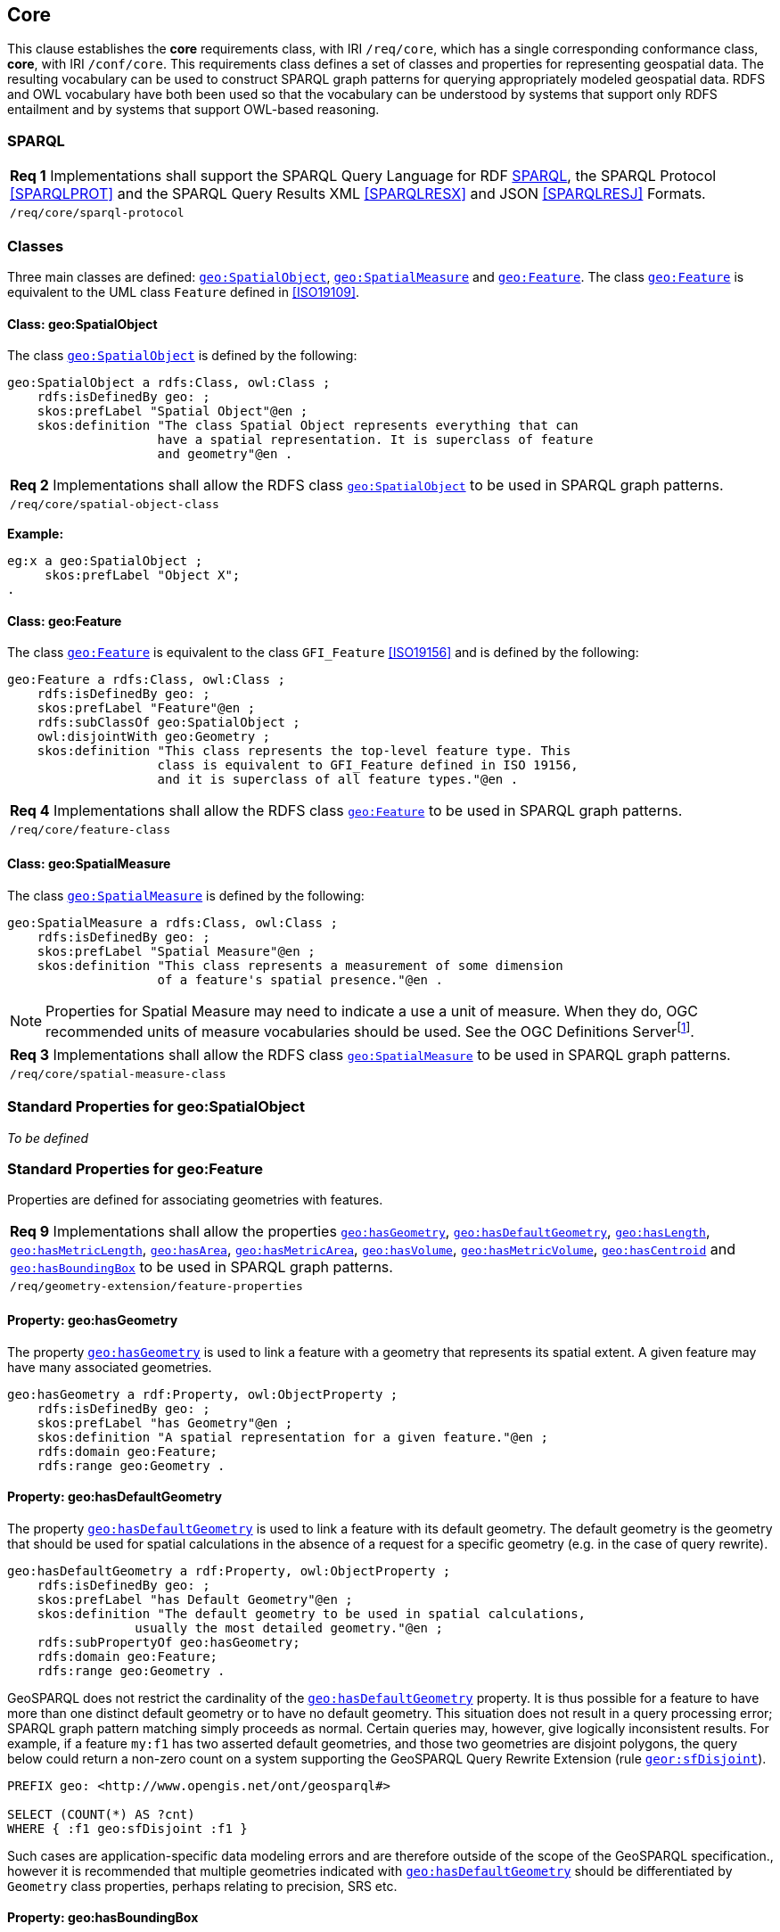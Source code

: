 == Core

This clause establishes the *core* requirements class, with IRI `/req/core`, which has a single corresponding conformance class, *core*, with IRI `/conf/core`. This requirements class defines a set of classes and properties for representing geospatial data. The resulting vocabulary can be used to construct SPARQL graph patterns for querying appropriately modeled geospatial data. RDFS and OWL vocabulary have both been used so that the vocabulary can be understood by systems that support only RDFS entailment and by systems that support OWL-based reasoning.

=== SPARQL

|===
| *Req 1* Implementations shall support the SPARQL Query Language for RDF <<SPARQL>>, the SPARQL Protocol <<SPARQLPROT>> and the SPARQL Query Results XML <<SPARQLRESX>> and JSON <<SPARQLRESJ>> Formats.
| `/req/core/sparql-protocol`
|===

=== Classes

Three main classes are defined: http://www.opengis.net/ont/geosparql#SpatialObject[`geo:SpatialObject`], http://www.opengis.net/ont/geosparql#SpatialMeasure[`geo:SpatialMeasure`] and http://www.opengis.net/ont/geosparql#Feature[`geo:Feature`]. The class http://www.opengis.net/ont/geosparql#Feature[`geo:Feature`] is equivalent to the UML class `Feature` defined in <<ISO19109>>.

==== Class: geo:SpatialObject

The class http://www.opengis.net/ont/geosparql#SpatialObject[`geo:SpatialObject`] is defined by the following:

```turtle
geo:SpatialObject a rdfs:Class, owl:Class ;
    rdfs:isDefinedBy geo: ;
    skos:prefLabel "Spatial Object"@en ;
    skos:definition "The class Spatial Object represents everything that can 
                    have a spatial representation. It is superclass of feature 
                    and geometry"@en .
```

|===
| *Req 2* Implementations shall allow the RDFS class http://www.opengis.net/ont/geosparql#SpatialObject[`geo:SpatialObject`] to be used in SPARQL graph patterns.
|`/req/core/spatial-object-class`
|===

*Example:*

```turtle
eg:x a geo:SpatialObject ;
     skos:prefLabel "Object X";
.
```

==== Class: geo:Feature

The class http://www.opengis.net/ont/geosparql#Feature[`geo:Feature`] is equivalent to the class `GFI_Feature` <<ISO19156>> and is defined by the following:

```turtle
geo:Feature a rdfs:Class, owl:Class ;
    rdfs:isDefinedBy geo: ;
    skos:prefLabel "Feature"@en ;
    rdfs:subClassOf geo:SpatialObject ;
    owl:disjointWith geo:Geometry ;
    skos:definition "This class represents the top-level feature type. This
                    class is equivalent to GFI_Feature defined in ISO 19156, 
                    and it is superclass of all feature types."@en .
```

|===
| *Req 4* Implementations shall allow the RDFS class http://www.opengis.net/ont/geosparql#Feature[`geo:Feature`] to be used in SPARQL graph patterns.
|`/req/core/feature-class`
|===

==== Class: geo:SpatialMeasure

The class http://www.opengis.net/ont/geosparql#SpatialMeasure[`geo:SpatialMeasure`] is defined by the following:

```turtle
geo:SpatialMeasure a rdfs:Class, owl:Class ;
    rdfs:isDefinedBy geo: ;
    skos:prefLabel "Spatial Measure"@en ;
    skos:definition "This class represents a measurement of some dimension 
                    of a feature's spatial presence."@en .
```

NOTE: Properties for Spatial Measure may need to indicate a use a unit of measure. When they do, OGC recommended units of measure vocabularies should be used. See the OGC Definitions Serverfootnote:[https://www.ogc.org/def-server].

|===
| *Req 3* Implementations shall allow the RDFS class http://www.opengis.net/ont/geosparql#SpatialMeasure[`geo:SpatialMeasure`] to be used in SPARQL graph patterns.
|`/req/core/spatial-measure-class`
|===

=== Standard Properties for geo:SpatialObject

_To be defined_

=== Standard Properties for geo:Feature

Properties are defined for associating geometries with features.

|===
| *Req 9* Implementations shall allow the properties http://www.opengis.net/ont/geosparql#hasGeometry[`geo:hasGeometry`], 
http://www.opengis.net/ont/geosparql#hasDefaultGeometry[`geo:hasDefaultGeometry`], http://www.opengis.net/ont/geosparql#hasLength[`geo:hasLength`], http://www.opengis.net/ont/geosparql#hasMetricLength[`geo:hasMetricLength`], http://www.opengis.net/ont/geosparql#hasArea[`geo:hasArea`], http://www.opengis.net/ont/geosparql#hasMetricArea[`geo:hasMetricArea`], http://www.opengis.net/ont/geosparql#hasVolume[`geo:hasVolume`],
http://www.opengis.net/ont/geosparql#hasMetricVolume[`geo:hasMetricVolume`], http://www.opengis.net/ont/geosparql#hasCentroid[`geo:hasCentroid`] and http://www.opengis.net/ont/geosparql#hasBoundingBox[`geo:hasBoundingBox`]  to be used in SPARQL graph patterns.
|`/req/geometry-extension/feature-properties`
|===

==== Property: geo:hasGeometry

The property http://www.opengis.net/ont/geosparql#hasGeometry[`geo:hasGeometry`] is used to link a feature with a geometry that represents its spatial extent. A given feature may have many associated geometries.

```turtle
geo:hasGeometry a rdf:Property, owl:ObjectProperty ;
    rdfs:isDefinedBy geo: ;
    skos:prefLabel "has Geometry"@en ;
    skos:definition "A spatial representation for a given feature."@en ;     
    rdfs:domain geo:Feature;
    rdfs:range geo:Geometry .
```

==== Property: geo:hasDefaultGeometry

The property http://www.opengis.net/ont/geosparql#hasDefaultGeometry[`geo:hasDefaultGeometry`] is used to link a feature with its default geometry. The default geometry is the geometry that should be used for spatial calculations in the absence of a request for a specific geometry (e.g. in the case of query rewrite).

```turtle
geo:hasDefaultGeometry a rdf:Property, owl:ObjectProperty ;
    rdfs:isDefinedBy geo: ;
    skos:prefLabel "has Default Geometry"@en ;
    skos:definition "The default geometry to be used in spatial calculations, 
                 usually the most detailed geometry."@en ; 
    rdfs:subPropertyOf geo:hasGeometry;
    rdfs:domain geo:Feature; 
    rdfs:range geo:Geometry .
```

GeoSPARQL does not restrict the cardinality of the http://www.opengis.net/ont/geosparql#hasDefaultGeometry[`geo:hasDefaultGeometry`] property. It is thus possible for a feature to have more than one distinct default geometry or to have no default geometry. This situation does not result in a query processing error; SPARQL graph pattern matching simply proceeds as normal. Certain queries may, however, give logically inconsistent results. For example, if a feature `my:f1` has two asserted default geometries, and those two geometries are disjoint polygons, the query below could return a non-zero count on a system supporting the GeoSPARQL Query Rewrite Extension (rule http://www.opengis.net/def/rule/geosparql/sfDisjoint[`geor:sfDisjoint`]).

```sparql
PREFIX geo: <http://www.opengis.net/ont/geosparql#>

SELECT (COUNT(*) AS ?cnt)
WHERE { :f1 geo:sfDisjoint :f1 }
```

Such cases are application-specific data modeling errors and are therefore outside of the scope of the GeoSPARQL specification., however it is recommended that multiple geometries indicated with http://www.opengis.net/ont/geosparql#hasDefaultGeometry[`geo:hasDefaultGeometry`] should be differentiated by `Geometry` class properties, perhaps relating to precision, SRS etc.

==== Property: geo:hasBoundingBox

The property http://www.opengis.net/ont/geosparql#hasBoundingBox[`geo:hasBoundingBox`] is used to link a feature with a simplified geometry-representation corresponding to the envelope of its geometry. Bounding-boxes are typically uses in indexing and discovery.

```turtle
geo:hasBoundingBox a rdf:Property, owl:ObjectProperty ;
    rdfs:subPropertyOf geo:hasGeometry;
    rdfs:isDefinedBy geo: ;
    skos:prefLabel "has bounding box"@en ;
    skos:definition "The minimum or smallest bounding or enclosing box of a given feature."@en ; 
    skos:scopeNote "The target is a geometry that defines a rectilinear region whose edges are aligned with the axes of the coordinate reference system, which exactly contains the geometry or feature e.g. sf:Envelope"@en ;
    rdfs:domain geo:Feature ;      
    rdfs:range geo:Geometry .
```

GeoSPARQL does not restrict the cardinality of the http://www.opengis.net/ont/geosparql#hasBoundingBox[`geo:hasBoundingBox`] property. A feature may be associated with more than one bounding-box, for example in different coordinate reference systems.

==== Property: geo:hasCentroid

The property http://www.opengis.net/ont/geosparql#hasCentroid[`geo:hasCentroid`] is used to link a feature with a point geometry corresponding with the centroid of its geometry. The centroid is typically used to show location on a low-resolution image, and for some indexing and discovery functions. 

```turtle
geo:hasCentroid a rdf:Property, owl:ObjectProperty ;
    rdfs:subPropertyOf geo:hasGeometry;
    rdfs:isDefinedBy geo: ;
    skos:prefLabel "has centroid"@en ;
    skos:definition "The arithmetic mean position of all the geometry points of a given feature."@en ; 
    skos:scopeNote "The target geometry shall describe a point, e.g. sf:Point"@en ;
    rdfs:domain geo:Feature ;     
    rdfs:range geo:Geometry .
```

GeoSPARQL does not restrict the cardinality of the http://www.opengis.net/ont/geosparql#hasCentroid[`geo:hasCentroid`] property. A feature may be associated with more than one centroid, for example computed using different rules or in different coordinate reference systems.

==== Property: geo:hasLength

The property http://www.opengis.net/ont/geosparql#hasLength[`geo:hasLength`] is used to indicate the length of a http://www.opengis.net/ont/geosparql#Feature[`geo:Feature`]. In the case of a one-dimensional http://www.opengis.net/ont/geosparql#Feature[`geo:Feature`], it is the simple length. In the case of a two-dimensional http://www.opengis.net/ont/geosparql#Feature[`geo:Feature`], it is interpreted to mean the perimeter length. The range of the property is http://www.opengis.net/ont/geosparql#SpatialMeasure[`geo:SpatialMeasure`], which encodes the length value expressed as a scalar quantity which also includes the units of measure, and potentially uncertainty and other properties.

```turtle
geo:hasLength a rdf:Property, owl:ObjectProperty ;
    rdfs:isDefinedBy geo: ;
    skos:prefLabel "has length"@en ;
    skos:definition "The length of a Feature, expressed as a Spatial Measure."@en ; 
    rdfs:domain geo:Feature ; 
    rdfs:range geo:SpatialMeasure .
```

TIP: A consistency check can be applied to geometries indicating both this property and the http://www.opengis.net/ont/geosparql#dimension[`geo:dimension`] property: if supplied, the http://www.opengis.net/ont/geosparql#dimension[`geo:dimension`] property's range value must be the literal integer  1 or 2. The following SPARQL query will return `true` if applied to a graph where is not always the case for all geometries:

```sparql
    PREFIX geo: <http://www.opengis.net/ont/geosparql#>
    ASK 
    WHERE {
        ?g geo:hasLength ?l ;
           geo:dimension ?d .
            
        FILTER (?d > 2)
    }
```

==== Property: geo:hasMetricLength
The property http://www.opengis.net/ont/geosparql#hasMetricLength[`geo:hasMetricLength`] is similar to http://www.opengis.net/ont/geosparql#hasLength[`geo:hasLength`], but is easier to specify and use because the unit is always meter (the standard length unit of the International System of Units).

```turtle
geo:hasMetricLength a rdf:Property, owl:DatatypeProperty ;
    rdfs:isDefinedBy geo: ;
    skos:prefLabel "has length in meters"@en ;
    skos:definition "The length of a Feature in meters."@en ; 
    rdfs:domain geo:Feature ; 
    rdfs:range xsd:double .
```

==== Property: geo:hasArea

The property http://www.opengis.net/ont/geosparql#hasArea[`geo:hasArea`] is used to indicate the area of a http://www.opengis.net/ont/geosparql#Feature[`geo:Feature`]. The range of the property is http://www.opengis.net/ont/geosparql#SpatialMeasure[`geo:SpatialMeasure`], which encodes the area value expressed as a scalar quantity which also includes the units of measure, and potentially uncertainty and other properties.

```turtle
geo:hasArea a rdf:Property, owl:ObjectProperty;
    rdfs:isDefinedBy geo: ;
    skos:prefLabel "has area"@en ;
    skos:definition "The two-dimensional area of a Feature, expressed as a Spatial Measure."@en ; 
    rdfs:domain geo:Feature ; 
    rdfs:range geo:SpatialMeasure .
```

TIP: A consistency check can be applied to geometries indicating both this property and the http://www.opengis.net/ont/geosparql#dimension[`geo:dimension`] property: if supplied, the http://www.opengis.net/ont/geosparql#dimension[`geo:dimension`] property's range value must be the literal integer 2. The following SPARQL query will return `true` if applied to a graph where is not always the case for all geometries:

```sparql
    PREFIX geo: <http://www.opengis.net/ont/geosparql#>
    ASK 
    WHERE {
        ?g geo:hasArea ?a ;
           geo:dimension ?d .
            
        FILTER (?d != 2)
    }
```

==== Property: geo:hasMetricArea
The property http://www.opengis.net/ont/geosparql#hasMetricArea[`geo:hasMetricArea`] is similar to http://www.opengis.net/ont/geosparql#hasArea[`geo:hasArea`], but is easier to specify and use because the unit is always square meter (the standard area unit of the International System of Units).

```turtle
geo:hasMetricArea a rdf:Property, owl:DatatypeProperty ;
    rdfs:isDefinedBy geo: ;
    skos:prefLabel "has area in square meters"@en ;
    skos:definition "The area of a Feature in square meters."@en ; 
    rdfs:domain geo:Feature ; 
    rdfs:range xsd:double .
```

==== Property: geo:hasVolume

The property http://www.opengis.net/ont/geosparql#hasVolume[`geo:hasVolume`] is used to indicate the volume of a http://www.opengis.net/ont/geosparql#Feature[`geo:Feature`]. The range of the property is http://www.opengis.net/ont/geosparql#SpatialMeasure[`geo:SpatialMeasure`], which encodes the volume value expressed as a scalar quantity which also includes the units of measure, and potentially uncertainty and other properties.

```turtle
geo:hasVolume a rdf:Property, owl:ObjectProperty;
    rdfs:isDefinedBy geo: ;
    skos:prefLabel "has volume"@en ;
    skos:definition "The volume of a Feature, expressed as a 
                    Spatial Measure"@en ; 
    rdfs:domain geo:Feature ; 
    rdfs:range geo:SpatialMeasure .
```

TIP: A consistency check can be applied to geometries indicating both this property and the http://www.opengis.net/ont/geosparql#dimension[`geo:dimension`] property: if supplied, the http://www.opengis.net/ont/geosparql#dimension[`geo:dimension`] property's range value must be the literal integer 3. The following SPARQL query will return `true` if applied to a graph where is not always the case for all geometries:

```sparql
    PREFIX geo: <http://www.opengis.net/ont/geosparql#>
    ASK 
    WHERE {
        ?g geo:hasVolume ?a ;
           geo:dimension ?d .
            
        FILTER (?d != 3)
    }
```

==== Property: geo:hasMetricVolume
The property http://www.opengis.net/ont/geosparql#hasMetricVolume[`geo:hasMetricVolume`] is similar to http://www.opengis.net/ont/geosparql#hasVolume[`geo:hasVolume`], but is easier to specify and use because the unit is always cubic meter (the standard volume unit of the International System of Units).

```turtle
geo:hasMetricVolume a rdf:Property, owl:DatatypeProperty ;
    rdfs:isDefinedBy geo: ;
    skos:prefLabel "has volume in cubic meters"@en ;
    skos:definition "The volume of a Feature in cubic meters."@en ; 
    rdfs:domain geo:Feature ; 
    rdfs:range xsd:double .
```

=== Standard Properties for geo:SpatialMeasure

_To be defined_
